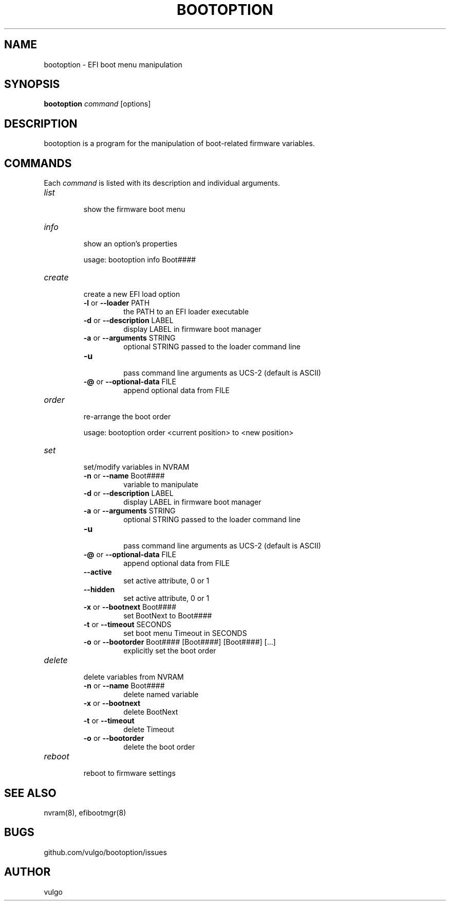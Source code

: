 .TH "BOOTOPTION" "8" "October 2018" "bootoption 0.3" "bootoption"
.SH "NAME"
bootoption \- EFI boot menu manipulation 
.SH "SYNOPSIS"
.B "bootoption"
.I "command"
[options]
.SH "DESCRIPTION"
bootoption is a program for the manipulation of boot\-related firmware variables.
.SH "COMMANDS"
Each
.I "command"
is listed with its description and individual arguments.
.TP 
.I "list"
.br
show the firmware boot menu
.TP 
.I "info"
.br
show an option's properties
.RS
.PP
usage: bootoption info Boot####
.RE
.TP
.I "create"
.br
create a new EFI load option
.RS
.TP
.BR \-l " or " \-\-loader " PATH
.br
the PATH to an EFI loader executable
.TP
.BR \-d " or " \-\-description " LABEL
.br
display LABEL in firmware boot manager
.TP
.BR \-a " or " \-\-arguments " STRING
.br
optional STRING passed to the loader command line
.TP
.BR \-u
.br
pass command line arguments as UCS-2 (default is ASCII)
.TP
.BR \-@ " or " \-\-optional-data " FILE
.br
append optional data from FILE
.RE
.TP
.I "order"
.br
re-arrange the boot order
.RS
.PP
usage: bootoption order <current position> to <new position>
.RE
.TP 
.I "set"
.br
set/modify variables in NVRAM
.RS
.TP
.BR \-n " or " \-\-name " Boot####
.br
variable to manipulate
.TP
.BR \-d " or " \-\-description " LABEL
.br
display LABEL in firmware boot manager
.TP
.BR \-a " or " \-\-arguments " STRING
.br
optional STRING passed to the loader command line
.TP
.BR \-u
.br
pass command line arguments as UCS-2 (default is ASCII)
.TP
.BR \-@ " or " \-\-optional-data " FILE
.br
append optional data from FILE
.TP
.BR \-\-active
.br
set active attribute, 0 or 1
.TP
.BR \-\-hidden
.br
set active attribute, 0 or 1
.TP
.BR \-x " or " \-\-bootnext " Boot####
.br
set BootNext to Boot####
.TP
.BR \-t " or " \-\-timeout " SECONDS
.br
set boot menu Timeout in SECONDS
.TP
.BR \-o " or " \-\-bootorder " Boot#### [Boot####] [Boot####] [...]
.br
explicitly set the boot order
.RE
.TP
.I "delete"
.br
delete variables from NVRAM
.RS
.TP
.BR \-n " or " \-\-name " Boot####
.br
delete named variable
.TP
.BR \-x " or " \-\-bootnext
.br
delete BootNext
.TP
.BR \-t " or " \-\-timeout
.br
delete Timeout
.TP
.BR \-o " or " \-\-bootorder
.br
delete the boot order
.RE
.TP 
.I "reboot"
.br
reboot to firmware settings
.SH "SEE ALSO"
nvram(8), efibootmgr(8)
.SH "BUGS"
github.com/vulgo/bootoption/issues
.SH "AUTHOR"
vulgo
